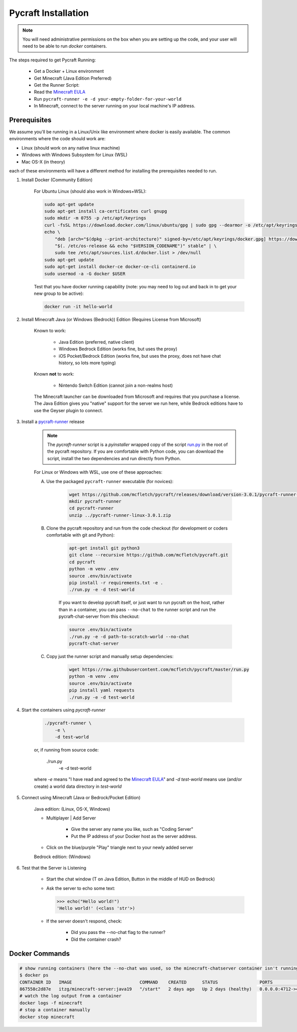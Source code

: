 Pycraft Installation 
=====================

.. note::

    You will need administrative permissions on the box when 
    you are setting up the code, and your user will need to
    be able to run `docker` containers.

The steps required to get Pycraft Running:

    * Get a Docker + Linux environment
    * Get Minecraft (Java Edition Preferred)
    * Get the Runner Script:
    * Read the `Minecraft EULA <https://www.minecraft.net/en-us/eula>`_
    * Run ``pycraft-runner -e -d your-empty-folder-for-your-world``
    * In Minecraft, connect to the server running on your local machine's IP address.

Prerequisites
--------------

We assume you'll be running in a Linux/Unix like environment where docker 
is easily available. The common environments where the code should work are:

* Linux (should work on any native linux machine)
* Windows with Windows Subsystem for Linux (WSL)
* Mac OS-X (in theory)

each of these environments will have a different method for installing the 
prerequisites needed to run.


1) Install Docker (Community Edition)

    For Ubuntu Linux (should also work in Windows+WSL):

    .. code-block:: bash 

        sudo apt-get update
        sudo apt-get install ca-certificates curl gnupg
        sudo mkdir -m 0755 -p /etc/apt/keyrings
        curl -fsSL https://download.docker.com/linux/ubuntu/gpg | sudo gpg --dearmor -o /etc/apt/keyrings/docker.gpg
        echo \
            "deb [arch="$(dpkg --print-architecture)" signed-by=/etc/apt/keyrings/docker.gpg] https://download.docker.com/linux/ubuntu \
            "$(. /etc/os-release && echo "$VERSION_CODENAME")" stable" | \
            sudo tee /etc/apt/sources.list.d/docker.list > /dev/null
        sudo apt-get update
        sudo apt-get install docker-ce docker-ce-cli containerd.io
        sudo usermod -a -G docker $USER 

    Test that you have docker running capability (note: you may need to log out and back in to get your new group to be active):

    .. code-block:: bash 

        docker run -it hello-world


2) Install Minecraft Java (or Windows (Bedrock)) Edition (Requires License from Microsoft)

    Known to work:

        * Java Edition (preferred, native client)
        * Windows Bedrock Edition (works fine, but uses the proxy)
        * iOS Pocket/Bedrock Edition (works fine, but uses the proxy, does not have chat history, so lots more typing)
  
    Known **not** to work:

        * Nintendo Switch Edition (cannot join a non-realms host)

    The Minecraft launcher can be downloaded from Microsoft and requires that you
    purchase a license. The Java Edition gives you "native" support for the server 
    we run here, while Bedrock editions have to use the Geyser plugin to connect.
   
3) Install a `pycraft-runner <https://github.com/mcfletch/pycraft/releases>`_ release

    .. note:: 

        The `pycraft-runner` script is a `pyinstaller` wrapped copy of the script 
        `run.py <https://raw.githubusercontent.com/mcfletch/pycraft/master/run.py>`_ 
        in the root of the pycraft repository. If you are comfortable with Python 
        code, you can download the script, install the two dependencies and run 
        directly from Python.

    For Linux or Windows with WSL, use one of these approaches:

    A) Use the packaged ``pycraft-runner`` executable (for novices):

        .. code-block:: bash 

            wget https://github.com/mcfletch/pycraft/releases/download/version-3.0.1/pycraft-runner-linux-3.0.1.zip
            mkdir pycraft-runner 
            cd pycraft-runner 
            unzip ../pycraft-runner-linux-3.0.1.zip

    B) Clone the pycraft repository and run from the code checkout (for development or coders comfortable with git and Python):

        .. code-block:: bash 

            apt-get install git python3
            git clone --recursive https://github.com/mcfletch/pycraft.git
            cd pycraft
            python -m venv .env 
            source .env/bin/activate 
            pip install -r requirements.txt -e .
            ./run.py -e -d test-world
        
        If you want to develop pycraft itself, or just want to run pycraft on the host, rather than in a container,
        you can pass ``--no-chat`` to the runner script and run the pycraft-chat-server from this checkout:

        .. code-block:: bash

            source .env/bin/activate 
            ./run.py -e -d path-to-scratch-world --no-chat
            pycraft-chat-server 

    
    C) Copy just the runner script and manually setup dependencies:

        .. code-block:: bash 

            wget https://raw.githubusercontent.com/mcfletch/pycraft/master/run.py
            python -m venv .env 
            source .env/bin/activate 
            pip install yaml requests
            ./run.py -e -d test-world

   
4) Start the containers using `pycraft-runner`

    .. code-block:: bash 

        ./pycraft-runner \
            -e \
            -d test-world
    
    or, if running from source code:

        ./run.py \
            -e \
            -d test-world
    
    where `-e` means "I have read and agreed to the `Minecraft EULA <https://www.minecraft.net/en-us/eula>`_" and 
    `-d test-world` means use (and/or create) a world data directory in `test-world`

5) Connect using Minecraft (Java or Bedrock/Pocket Edition)

    Java edition: (Linux, OS-X, Windows)

    * Multiplayer | Add Server

        * Give the server any name you like, such as "Coding Server"

        * Put the IP address of your Docker host as the server address.

    * Click on the blue/purple "Play" triangle next to your newly added server

    Bedrock edition: (Windows)

    .. TODO:: Need to look at what the process is on bedrock

6) Test that the Server is Listening

    * Start the chat window (T on Java Edition, Button in the middle of HUD on Bedrock)
    * Ask the server to echo some text:

      .. code-block:: python

        >>> echo("Hello world!")
        'Hello world!' (<class 'str'>)
    
    * If the server doesn't respond, check:

        * Did you pass the --no-chat flag to the runner?
        * Did the container crash?

Docker Commands
---------------

.. code-block:: shell 

    # show running containers (here the --no-chat was used, so the minecraft-chatserver container isn't running)
    $ docker ps
    CONTAINER ID   IMAGE                          COMMAND    CREATED      STATUS                PORTS                                                                                                                                     NAMES
    867558c2d87e   itzg/minecraft-server:java19   "/start"   2 days ago   Up 2 days (healthy)   0.0.0.0:4712->4712/tcp, :::4712->4712/tcp, 0.0.0.0:25565->25565/tcp, :::25565->25565/tcp, 0.0.0.0:19132->19132/udp, :::19132->19132/udp   minecraft
    # watch the log output from a container
    docker logs -f minecraft
    # stop a container manually 
    docker stop minecraft
